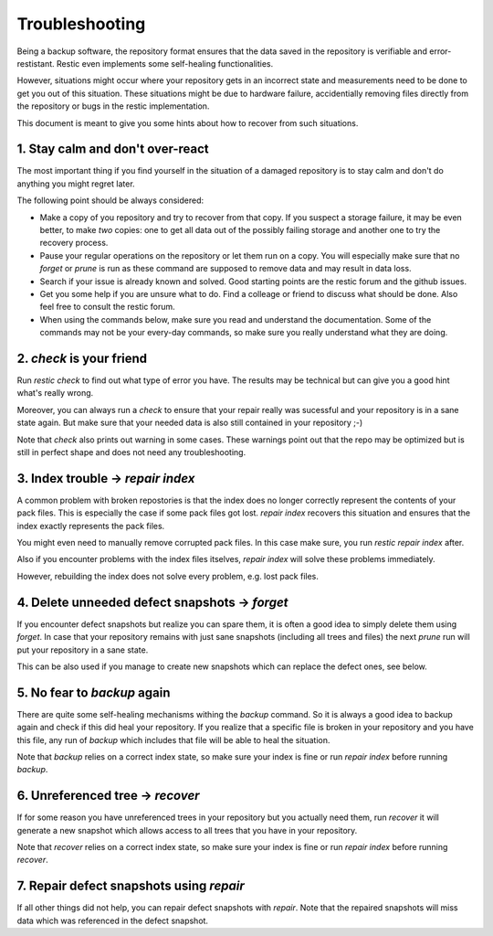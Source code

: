 ..
  Normally, there are no heading levels assigned to certain characters as the structure is
  determined from the succession of headings. However, this convention is used in Python’s
  Style Guide for documenting which you may follow:

  # with overline, for parts
  * for chapters
  = for sections
  - for subsections
  ^ for subsubsections
  " for paragraphs

#########################
Troubleshooting
#########################

Being a backup software, the repository format ensures that the data saved in the repository
is verifiable and error-restistant. Restic even implements some self-healing functionalities.

However, situations might occur where your repository gets in an incorrect state and measurements
need to be done to get you out of this situation. These situations might be due to hardware failure,
accidentially removing files directly from the repository or bugs in the restic implementation.

This document is meant to give you some hints about how to recover from such situations.

1. Stay calm and don't over-react
********************************************

The most important thing if you find yourself in the situation of a damaged repository is to
stay calm and don't do anything you might regret later.

The following point should be always considered:

- Make a copy of you repository and try to recover from that copy. If you suspect a storage failure,
  it may be even better, to make *two* copies: one to get all data out of the possibly failing storage
  and another one to try the recovery process.
- Pause your regular operations on the repository or let them run on a copy. You will especially make
  sure that no `forget` or `prune` is run as these command are supposed to remove data and may result
  in data loss.
- Search if your issue is already known and solved. Good starting points are the restic forum and the
  github issues.
- Get you some help if you are unsure what to do. Find a colleage or friend to discuss what should be done.
  Also feel free to consult the restic forum.
- When using the commands below, make sure you read and understand the documentation. Some of the commands
  may not be your every-day commands, so make sure you really understand what they are doing. 


2. `check` is your friend
********************************************

Run `restic check` to find out what type of error you have. The results may be technical but can give you
a good hint what's really wrong. 

Moreover, you can always run a `check` to ensure that your repair really was sucessful and your repository
is in a sane state again.
But make sure that your needed data is also still contained in your repository ;-)
 
Note that `check` also prints out warning in some cases. These warnings point out that the repo may be 
optimized but is still in perfect shape and does not need any troubleshooting. 

3. Index trouble -> `repair index`
********************************************

A common problem with broken repostories is that the index does no longer correctly represent the contents
of your pack files. This is especially the case if some pack files got lost.
`repair index` recovers this situation and ensures that the index exactly represents the pack files.

You might even need to manually remove corrupted pack files. In this case make sure, you run 
`restic repair index` after.

Also if you encounter problems with the index files itselves, `repair index` will solve these problems
immediately.

However, rebuilding the index does not solve every problem, e.g. lost pack files.

4. Delete unneeded defect snapshots -> `forget`
********************************************

If you encounter defect snapshots but realize you can spare them, it is often a good idea to simply
delete them using `forget`. In case that your repository remains with just sane snapshots (including
all trees and files) the next `prune` run will put your repository in a sane state.

This can be also used if you manage to create new snapshots which can replace the defect ones, see
below.

5. No fear to `backup` again
********************************************

There are quite some self-healing mechanisms withing the `backup` command. So it is always a good idea to
backup again and check if this did heal your repository.
If you realize that a specific file is broken in your repository and you have this file, any run of
`backup` which includes that file will be able to heal the situation.

Note that `backup` relies on a correct index state, so make sure your index is fine or run `repair index`
before running `backup`.

6. Unreferenced tree -> `recover`
********************************************

If for some reason you have unreferenced trees in your repository but you actually need them, run
`recover` it will generate a new snapshot which allows access to all trees that you have in your
repository. 

Note that `recover` relies on a correct index state, so make sure your index is fine or run `repair index`
before running `recover`.

7. Repair defect snapshots using `repair`
********************************************

If all other things did not help, you can repair defect snapshots with `repair`. Note that the repaired
snapshots will miss data which was referenced in the defect snapshot.
